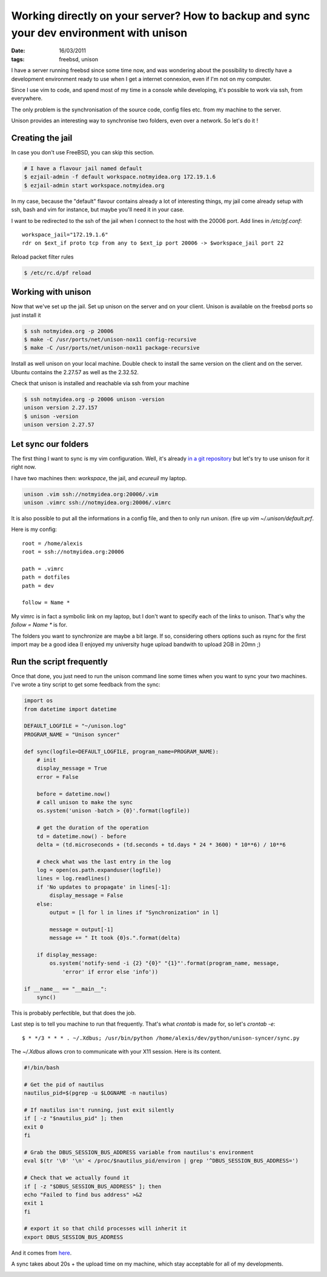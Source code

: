 Working directly on your server? How to backup and sync your dev environment with unison
########################################################################################

:date: 16/03/2011
:tags: freebsd, unison

I have a server running freebsd since some time now, and was wondering about
the possibility to directly have a development environment ready to use when
I get a internet connexion, even if I'm not on my computer.

Since I use vim to code, and spend most of my time in a console while
developing, it's possible to work via ssh, from everywhere.

The only problem is the synchronisation of the source code, config files etc.
from my machine to the server.

Unison provides an interesting way to synchronise two folders, even over
a network. So let's do it !

Creating the jail
=================

In case you don't use FreeBSD, you can skip this section.

.. code-block:: bash

    # I have a flavour jail named default
    $ ezjail-admin -f default workspace.notmyidea.org 172.19.1.6
    $ ezjail-admin start workspace.notmyidea.org

In my case, because the "default" flavour contains already a lot of interesting
things, my jail come already setup with ssh, bash and vim for instance, but
maybe you'll need it in your case.

I want to be redirected to the ssh of the jail when I connect to the host with
the 20006 port. Add lines in `/etc/pf.conf`::

    workspace_jail="172.19.1.6"
    rdr on $ext_if proto tcp from any to $ext_ip port 20006 -> $workspace_jail port 22

Reload packet filter rules

.. code-block:: bash

    $ /etc/rc.d/pf reload

Working with unison
===================

Now that we've set up the jail. Set up unison on the server and on your client.
Unison is available on the freebsd ports so just install it

.. code-block:: bash

    $ ssh notmyidea.org -p 20006
    $ make -C /usr/ports/net/unison-nox11 config-recursive
    $ make -C /usr/ports/net/unison-nox11 package-recursive

Install as well unison on your local machine. Double check to install the same
version on the client and on the server. Ubuntu contains the 2.27.57 as well as
the 2.32.52.

Check that unison is installed and reachable via ssh from your machine

.. code-block:: bash

    $ ssh notmyidea.org -p 20006 unison -version
    unison version 2.27.157
    $ unison -version
    unison version 2.27.57

Let sync our folders
====================

The first thing I want to sync is my vim configuration. Well, it's already `in
a git repository <http://github.com/ametaireau/dotfiles/>`_ but let's try to use
unison for it right now.

I have two machines then: `workspace`, the jail, and `ecureuil` my laptop.

.. code-block:: bash

    unison .vim ssh://notmyidea.org:20006/.vim
    unison .vimrc ssh://notmyidea.org:20006/.vimrc


It is also possible to put all the informations in a config file, and then to
only run `unison`. (fire up `vim ~/.unison/default.prf`.

Here is my config::

    root = /home/alexis
    root = ssh://notmyidea.org:20006

    path = .vimrc
    path = dotfiles
    path = dev

    follow = Name *

My vimrc is in fact a symbolic link on my laptop, but I don't want to specify
each of the links to unison. That's why the `follow = Name *` is for.

The folders you want to synchronize are maybe a bit large. If so, considering
others options such as rsync for the first import may be a good idea (I enjoyed
my university huge upload bandwith to upload 2GB in 20mn ;)

Run the script frequently
=========================

Once that done, you just need to run the unison command line some times when
you want to sync your two machines. I've wrote a tiny script to get some
feedback from the sync:

.. code-block:: python

    import os
    from datetime import datetime

    DEFAULT_LOGFILE = "~/unison.log"
    PROGRAM_NAME = "Unison syncer"

    def sync(logfile=DEFAULT_LOGFILE, program_name=PROGRAM_NAME):
        # init
        display_message = True
        error = False

        before = datetime.now()
        # call unison to make the sync
        os.system('unison -batch > {0}'.format(logfile))

        # get the duration of the operation
        td = datetime.now() - before
        delta = (td.microseconds + (td.seconds + td.days * 24 * 3600) * 10**6) / 10**6

        # check what was the last entry in the log
        log = open(os.path.expanduser(logfile))
        lines = log.readlines()
        if 'No updates to propagate' in lines[-1]:
            display_message = False
        else:
            output = [l for l in lines if "Synchronization" in l]

            message = output[-1]
            message += " It took {0}s.".format(delta)

        if display_message:
            os.system('notify-send -i {2} "{0}" "{1}"'.format(program_name, message, 
                'error' if error else 'info'))

    if __name__ == "__main__":
        sync()

This is probably perfectible, but that does the job.

Last step is to tell you machine to run that frequently. That's what `crontab` 
is made for, so let's `crontab -e`::

    $ * */3 * * * . ~/.Xdbus; /usr/bin/python /home/alexis/dev/python/unison-syncer/sync.py

The `~/.Xdbus` allows cron to communicate with your X11 session. Here is its
content.

.. code-block:: bash

    #!/bin/bash

    # Get the pid of nautilus
    nautilus_pid=$(pgrep -u $LOGNAME -n nautilus)

    # If nautilus isn't running, just exit silently
    if [ -z "$nautilus_pid" ]; then
    exit 0
    fi

    # Grab the DBUS_SESSION_BUS_ADDRESS variable from nautilus's environment
    eval $(tr '\0' '\n' < /proc/$nautilus_pid/environ | grep '^DBUS_SESSION_BUS_ADDRESS=')

    # Check that we actually found it
    if [ -z "$DBUS_SESSION_BUS_ADDRESS" ]; then
    echo "Failed to find bus address" >&2
    exit 1
    fi

    # export it so that child processes will inherit it
    export DBUS_SESSION_BUS_ADDRESS

And it comes from `here <http://ubuntuforums.org/showthread.php?p=10148738#post10148738>`_.

A sync takes about 20s + the upload time on my machine, which stay acceptable for 
all of my developments.

.. image:: images/unison.png
    :alt: the notify osd notification

